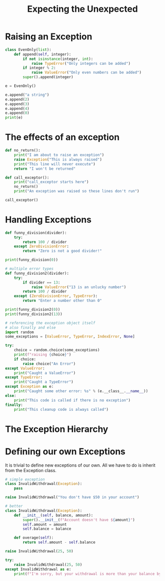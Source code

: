 #+TITLE: Expecting the Unexpected

* Raising an Exception

#+BEGIN_SRC python
class EvenOnly(list):
    def append(self, integer):
        if not isinstance(integer, int):
            raise TypeError("Only integers can be added")
        if integer % 2:
            raise ValueError("Only even numbers can be added")
        super().append(integer)

e = EvenOnly()

e.append("a string")
e.append(2)
e.append(3)
e.append(4)
e.append(0)
print(e)
#+END_SRC

* The effects of an exception

#+BEGIN_SRC python
def no_return():
    print("I am about to raise an exception")
    raise Exception("This is always raised")
    print("This line will never execute")
    return "I won't be returned"

def call_exceptor():
    print("call_exceptor starts here")
    no_return()
    print("An exception was raised so these lines don't run")

call_exceptor()
#+END_SRC

* Handling Exceptions

#+BEGIN_SRC python
def funny_division(divider):
    try:
        return 100 / divider
    except ZeroDivisionError:
        return "Zero is not a good divider!"

print(funny_division(0))

# multiple error types
def funny_division2(divider):
    try:
        if divider == 13:
            raise ValueError("13 is an unlucky number")
        return 100 / divider
    except (ZeroDivisionError, TypeError):
        return "Enter a number other than 0"

print(funny_division2(0))
print(funny_division2(13))

# referencing the exception object itself
# also finally and else
import random
some_exceptions = [ValueError, TypeError, IndexError, None]

try:
    choice = random.choice(some_exceptions)
    print(f"raising {choice}")
    if choice:
        raise choice("An Error")
except ValueError:
    print("Caught a ValueError")
except TypeError:
    print("Caught a TypeError")
except Exception as e:
    print("Caught some other error: %s" % (e.__class__.__name__))
else:
    print("This code is called if there is no exception")
finally:
    print("This cleanup code is always called")
#+END_SRC

* The Exception Hierarchy



#+DOWNLOADED: /tmp/screenshot.png @ 2021-05-26 09:00:13
[[file:The Exception Hierarchy/screenshot_2021-05-26_09-00-13.png]]

* Defining our own Exceptions

It is trivial to define new exceptions of our own. All we have to do is inherit from the Exception class.

#+BEGIN_SRC python
# simple exception
class InvalidWithdrawal(Exception):
    pass

raise InvalidWithdrawal("You don't have $50 in your account")

# better
class InvalidWithdrawal(Exception):
    def __init__(self, balance, amount):
        super().__init__(f"Account doesn't have ${amount}")
        self.amount = amount
        self.balance = balance

    def overage(self):
        return self.amount - self.balance

raise InvalidWithdrawal(25, 50)

try:
    raise InvalidWithdrawal(25, 50)
except InvalidWithdrawal as e:
    print(f"I'm sorry, but your withdrawal is more than your balance by ${e.overage()}")
#+END_SRC
